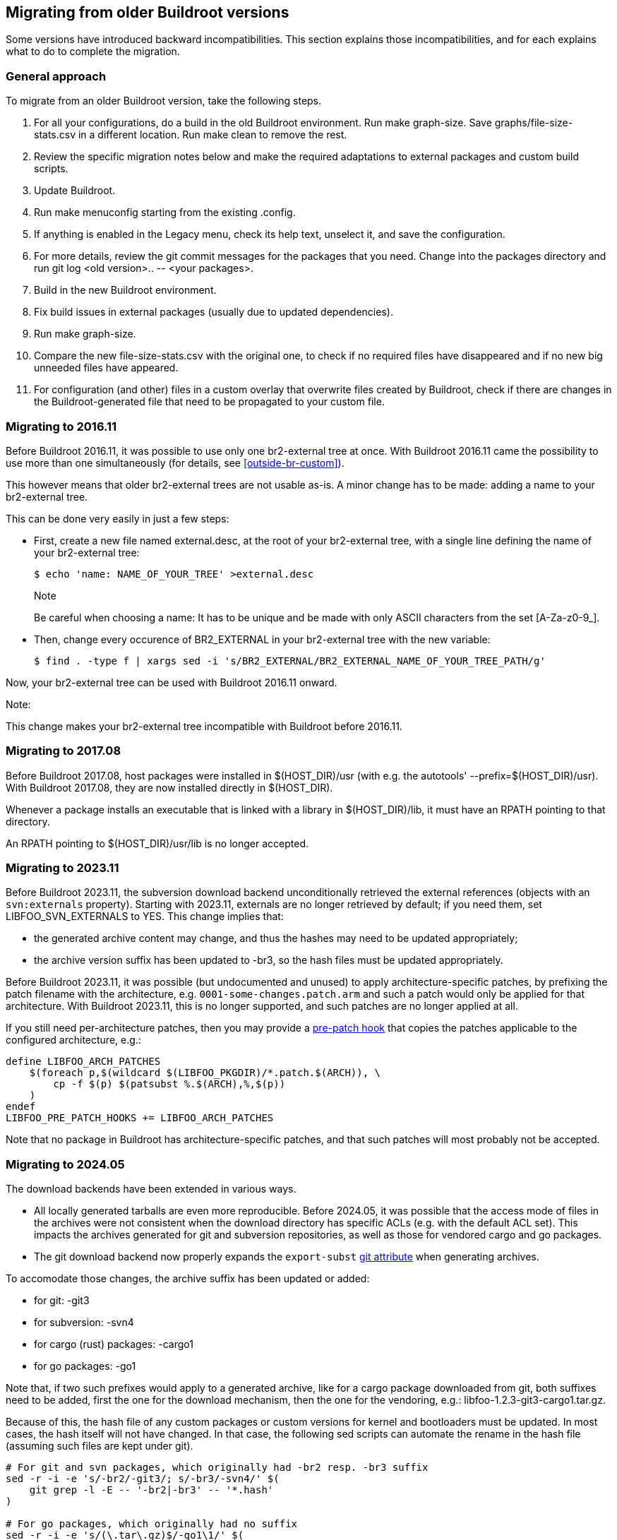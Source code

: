 // -*- mode:doc; -*-
// vim: set syntax=asciidoc:

[[migrating-from-ol-versions]]
== Migrating from older Buildroot versions

Some versions have introduced backward incompatibilities. This section
explains those incompatibilities, and for each explains what to do to
complete the migration.

[[migrating-approach]]
=== General approach

To migrate from an older Buildroot version, take the following steps.

. For all your configurations, do a build in the old Buildroot
  environment. Run +make graph-size+. Save
  +graphs/file-size-stats.csv+ in a different location. Run +make
  clean+ to remove the rest.
. Review the specific migration notes below and make the required
  adaptations to external packages and custom build scripts.
. Update Buildroot.
. Run +make menuconfig+ starting from the existing +.config+.
. If anything is enabled in the Legacy menu, check its help text,
  unselect it, and save the configuration.
. For more details, review the git commit messages for the packages that
  you need. Change into the +packages+ directory and run
  +git log <old version>.. -- <your packages>+.
. Build in the new Buildroot environment.
. Fix build issues in external packages (usually due to updated
  dependencies).
. Run +make graph-size+.
. Compare the new +file-size-stats.csv+ with the original one, to
  check if no required files have disappeared and if no new big unneeded
  files have appeared.
. For configuration (and other) files in a custom overlay that overwrite
  files created by Buildroot, check if there are changes in the
  Buildroot-generated file that need to be propagated to your custom
  file.

[[br2-external-converting]]
=== Migrating to 2016.11

Before Buildroot 2016.11, it was possible to use only one br2-external
tree at once. With Buildroot 2016.11 came the possibility to use more
than one simultaneously (for details, see xref:outside-br-custom[]).

This however means that older br2-external trees are not usable as-is.
A minor change has to be made: adding a name to your br2-external tree.

This can be done very easily in just a few steps:

 * First, create a new file named +external.desc+, at the root of your
   br2-external tree, with a single line defining the name of your
   br2-external tree:
+
----
$ echo 'name: NAME_OF_YOUR_TREE' >external.desc
----
+
.Note
Be careful when choosing a name: It has to be unique and be made
with only ASCII characters from the set +[A-Za-z0-9_]+.

 * Then, change every occurence of +BR2_EXTERNAL+ in your br2-external
   tree with the new variable:
+
----
$ find . -type f | xargs sed -i 's/BR2_EXTERNAL/BR2_EXTERNAL_NAME_OF_YOUR_TREE_PATH/g'
----

Now, your br2-external tree can be used with Buildroot 2016.11 onward.

.Note:
This change makes your br2-external tree incompatible with Buildroot
before 2016.11.

[[migrating-host-usr]]
=== Migrating to 2017.08

Before Buildroot 2017.08, host packages were installed in +$(HOST_DIR)/usr+
(with e.g. the autotools' +--prefix=$(HOST_DIR)/usr+). With Buildroot
2017.08, they are now installed directly in +$(HOST_DIR)+.

Whenever a package installs an executable that is linked with a library
in +$(HOST_DIR)/lib+, it must have an RPATH pointing to that directory.

An RPATH pointing to +$(HOST_DIR)/usr/lib+ is no longer accepted.

[[migrating-svn-externals]]
=== Migrating to 2023.11

Before Buildroot 2023.11, the subversion download backend unconditionally
retrieved the external references (objects with an `svn:externals`
property). Starting with 2023.11, externals are no longer retrieved by
default; if you need them, set +LIBFOO_SVN_EXTERNALS+ to +YES+. This
change implies that:

* the generated archive content may change, and thus the hashes may need
  to be updated appropriately;
* the archive version suffix has been updated to +-br3+, so the hash
  files must be updated appropriately.

Before Buildroot 2023.11, it was possible (but undocumented and unused)
to apply architecture-specific patches, by prefixing the patch filename
with the architecture, e.g. `0001-some-changes.patch.arm` and such a
patch would only be applied for that architecture. With Buildroot 2023.11,
this is no longer supported, and such patches are no longer applied at
all.

If you still need per-architecture patches, then you may provide a
xref:hooks[pre-patch hook] that copies the patches applicable to the
configured architecture, e.g.:

----
define LIBFOO_ARCH_PATCHES
    $(foreach p,$(wildcard $(LIBFOO_PKGDIR)/*.patch.$(ARCH)), \
        cp -f $(p) $(patsubst %.$(ARCH),%,$(p))
    )
endef
LIBFOO_PRE_PATCH_HOOKS += LIBFOO_ARCH_PATCHES
----

Note that no package in Buildroot has architecture-specific patches, and
that such patches will most probably not be accepted.

[[migrating-git-attributes]]
=== Migrating to 2024.05

The download backends have been extended in various ways.

* All locally generated tarballs are even more reproducible. Before
  2024.05, it was possible that the access mode of files in the archives
  were not consistent when the download directory has specific ACLs (e.g.
  with the +default+ ACL set). This impacts the archives generated for
  git and subversion repositories, as well as those for vendored cargo
  and go packages.
* The git download backend now properly expands the `export-subst`
  https://git-scm.com/docs/gitattributes[git attribute] when generating
  archives.

To accomodate those changes, the archive suffix has been updated or
added:

* for git: +-git3+
* for subversion: +-svn4+
* for cargo (rust) packages: +-cargo1+
* for go packages: +-go1+

Note that, if two such prefixes would apply to a generated archive, like
for a cargo package downloaded from git, both suffixes need to be added,
first the one for the download mechanism, then the one for the vendoring,
e.g.: +libfoo-1.2.3-git3-cargo1.tar.gz+.

Because of this, the hash file of any custom packages or custom versions
for kernel and bootloaders must be updated. In most cases, the hash itself
will not have changed. In that case, the following sed scripts can automate
the rename in the hash file (assuming such files are kept under git).

----
# For git and svn packages, which originally had -br2 resp. -br3 suffix
sed -r -i -e 's/-br2/-git3/; s/-br3/-svn4/' $(
    git grep -l -E -- '-br2|-br3' -- '*.hash'
)

# For go packages, which originally had no suffix
sed -r -i -e 's/(\.tar\.gz)$/-go1\1/' $(
    git grep -l -E '\$\(eval \$\((host-)?golang-package\)\)' -- '*.mk' \
    |sed -r -e 's/\.mk$/.hash/' \
    |sort -u
)

# For cargo packages, which originally had no suffix
sed -r -i -e 's/(\.tar\.gz)$/-cargo1\1/' $(
    git grep -l -E '\$\(eval \$\((host-)?cargo-package\)\)' -- '*.mk' \
    |sed -r -e 's/\.mk$/.hash/' \
    |sort -u
)
----
